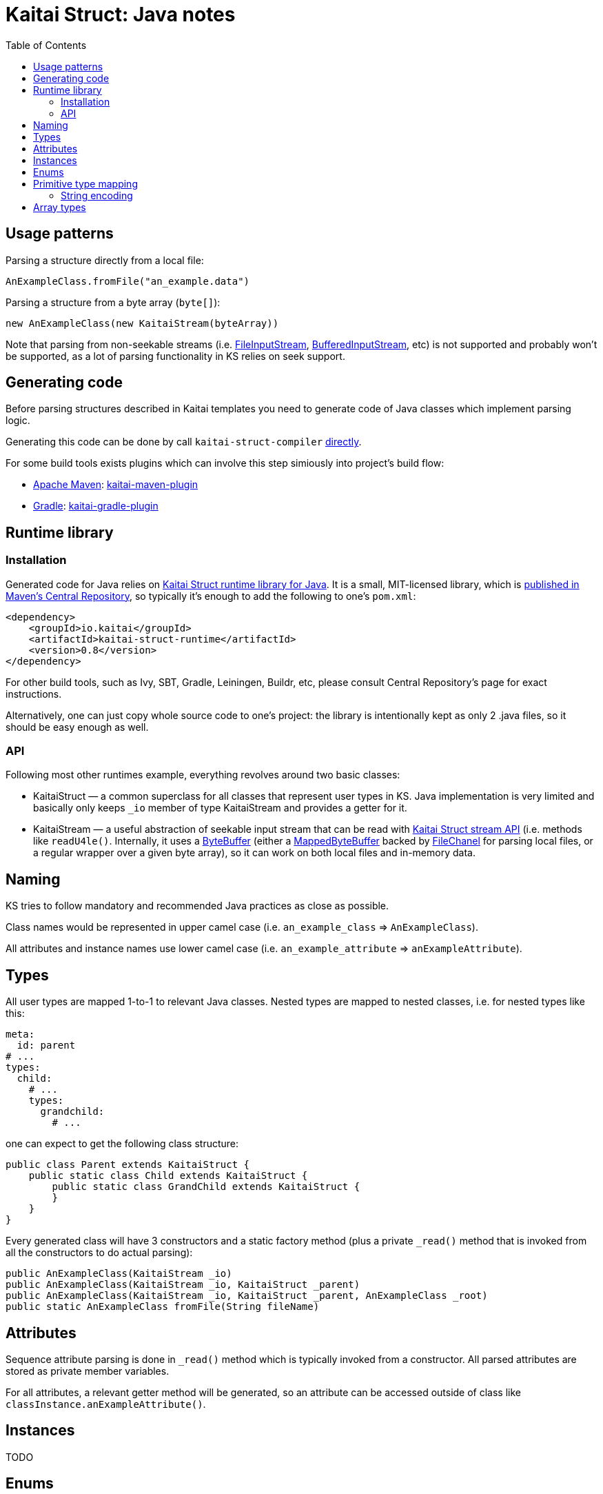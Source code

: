 = Kaitai Struct: Java notes
:toc: left
:source-highlighter: coderay

== Usage patterns

Parsing a structure directly from a local file:

[source,java]
----
AnExampleClass.fromFile("an_example.data")
----

Parsing a structure from a byte array (`byte[]`):

[source,java]
----
new AnExampleClass(new KaitaiStream(byteArray))
----

Note that parsing from non-seekable streams (i.e.
https://docs.oracle.com/javase/7/docs/api/java/io/FileInputStream.html[FileInputStream],
https://docs.oracle.com/javase/7/docs/api/java/io/BufferedInputStream.html[BufferedInputStream],
etc) is not supported and probably won't be supported, as a lot of
parsing functionality in KS relies on seek support.

== Generating code

Before parsing structures described in Kaitai templates you need to generate code of Java classes
which implement parsing logic.

Generating this code can be done by call `kaitai-struct-compiler` http://doc.kaitai.io/user_guide.html#_invocation[directly].

For some build tools exists plugins which can involve this step simiously into project's build flow:

* https://maven.apache.org[Apache Maven]: https://github.com/valery1707/kaitai-maven-plugin[kaitai-maven-plugin]
* https://gradle.org[Gradle]: https://github.com/valery1707/kaitai-gradle-plugin[kaitai-gradle-plugin]

== Runtime library

=== Installation

Generated code for Java relies on
https://github.com/kaitai-io/kaitai_struct_java_runtime[Kaitai Struct
runtime library for Java]. It is a small, MIT-licensed library, which
is
https://search.maven.org/#search%7Cga%7C1%7Ca%3A%22kaitai-struct-runtime%22[published
in Maven's Central Repository], so typically it's enough to add the
following to one's `pom.xml`:

[source,xml]
----
<dependency>
    <groupId>io.kaitai</groupId>
    <artifactId>kaitai-struct-runtime</artifactId>
    <version>0.8</version>
</dependency>
----

For other build tools, such as Ivy, SBT, Gradle, Leiningen, Buildr,
etc, please consult Central Repository's page for exact instructions.

Alternatively, one can just copy whole source code to one's project:
the library is intentionally kept as only 2 .java files, so it should
be easy enough as well.

=== API

Following most other runtimes example, everything revolves around two
basic classes:

* KaitaiStruct — a common superclass for all classes that represent
  user types in KS. Java implementation is very limited and basically
  only keeps `_io` member of type KaitaiStream and provides a getter
  for it.
* KaitaiStream — a useful abstraction of seekable input stream that
  can be read with <<stream_api.adoc#,Kaitai Struct stream API>>
  (i.e. methods like `readU4le()`. Internally, it uses a
  https://docs.oracle.com/javase/7/docs/api/java/nio/ByteBuffer.html[ByteBuffer]
  (either a
  https://docs.oracle.com/javase/7/docs/api/java/nio/MappedByteBuffer.html[MappedByteBuffer]
  backed by
  https://docs.oracle.com/javase/7/docs/api/java/nio/channels/FileChannel.html[FileChanel]
  for parsing local files, or a regular wrapper over a given byte
  array), so it can work on both local files and in-memory data.

== Naming

KS tries to follow mandatory and recommended Java practices as close as
possible.

Class names would be represented in upper camel case (i.e.
`an_example_class` => `AnExampleClass`).

All attributes and instance names use lower camel case (i.e.
`an_example_attribute` => `anExampleAttribute`).

== Types

All user types are mapped 1-to-1 to relevant Java classes. Nested types
are mapped to nested classes, i.e. for nested types like this:

[source,yaml]
----
meta:
  id: parent
# ...
types:
  child:
    # ...
    types:
      grandchild:
        # ...
----

one can expect to get the following class structure:

[source,java]
----
public class Parent extends KaitaiStruct {
    public static class Child extends KaitaiStruct {
        public static class GrandChild extends KaitaiStruct {
        }
    }
}
----

Every generated class will have 3 constructors and a static factory
method (plus a private `_read()` method that is invoked from all the
constructors to do actual parsing):

[source,java]
----
public AnExampleClass(KaitaiStream _io)
public AnExampleClass(KaitaiStream _io, KaitaiStruct _parent)
public AnExampleClass(KaitaiStream _io, KaitaiStruct _parent, AnExampleClass _root)
public static AnExampleClass fromFile(String fileName)
----

== Attributes

Sequence attribute parsing is done in `_read()` method which is
typically invoked from a constructor. All parsed attributes are stored
as private member variables.

For all attributes, a relevant getter method will be generated, so an
attribute can be accessed outside of class like
`classInstance.anExampleAttribute()`.

== Instances

TODO

== Enums

TODO

== Primitive type mapping

There are several things of note that influence mapping KS types to Java
types:

* There are no support for unsigned integer types in Java. In some cases
it's no big deal, but some use cases (for example, comparison or bit
shifts) may be severely hindered by that issue. KS tries to make up for
that fact by using larger signed types where that's possible and
reasonable to do. Where it's not possible (i.e. 64-bit unsigned integers
— `u8`), KS would use signed `long` type.
* Java has 2 types for every numeric type: "primitive" type (i.e. `int`)
and "reference" type (i.e. `Integer`) — the latter being a full-featured
object that can have `null` assigned to it and stored in collections.
It's not practical to use reference types everywhere, so KS makes use of
them only in the following situations:
* when data type is used as part of a collection
* when it's possible that a particular attribute / instance will be
unassigned (i.e. because of [[if|attribute description#if]] expression)
— `null` will be returned in this case

The overall primitive type mapping goes as follows:

[cols=",,",options="header",]
|================================================
|`type` |Java primitive type |Java reference type
|no type |byte[] |byte[]
|`u1` |int |Integer
|`u2` |int |Integer
|`u4` |long |Long
|`u8` |long |Long
|`s1` |byte |Byte
|`s2` |short |Short
|`s4` |int |Integer
|`s8` |long |Long
|`str`, `strz` |String |String
|================================================

=== String encoding

Encoding a stream of bytes into a `String` is done with the standard
Java API:
https://docs.oracle.com/javase/7/docs/api/java/lang/String.html#String(byte%5B%5D,%20java.nio.charset.Charset)[String
method constructor]

== Array types

All repetitions in Java are translated to `ArrayList<~>`
